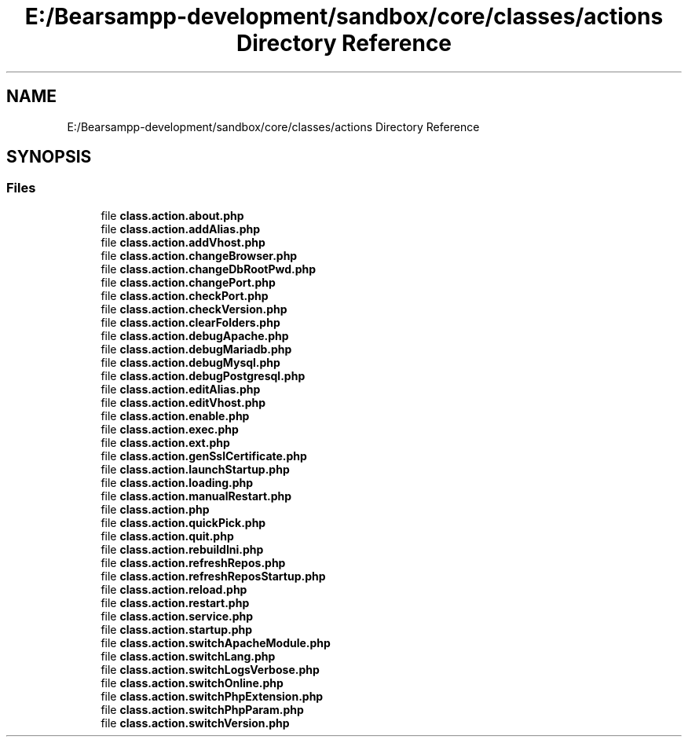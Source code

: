 .TH "E:/Bearsampp-development/sandbox/core/classes/actions Directory Reference" 3 "Version 2025.8.29" "Bearsampp" \" -*- nroff -*-
.ad l
.nh
.SH NAME
E:/Bearsampp-development/sandbox/core/classes/actions Directory Reference
.SH SYNOPSIS
.br
.PP
.SS "Files"

.in +1c
.ti -1c
.RI "file \fBclass\&.action\&.about\&.php\fP"
.br
.ti -1c
.RI "file \fBclass\&.action\&.addAlias\&.php\fP"
.br
.ti -1c
.RI "file \fBclass\&.action\&.addVhost\&.php\fP"
.br
.ti -1c
.RI "file \fBclass\&.action\&.changeBrowser\&.php\fP"
.br
.ti -1c
.RI "file \fBclass\&.action\&.changeDbRootPwd\&.php\fP"
.br
.ti -1c
.RI "file \fBclass\&.action\&.changePort\&.php\fP"
.br
.ti -1c
.RI "file \fBclass\&.action\&.checkPort\&.php\fP"
.br
.ti -1c
.RI "file \fBclass\&.action\&.checkVersion\&.php\fP"
.br
.ti -1c
.RI "file \fBclass\&.action\&.clearFolders\&.php\fP"
.br
.ti -1c
.RI "file \fBclass\&.action\&.debugApache\&.php\fP"
.br
.ti -1c
.RI "file \fBclass\&.action\&.debugMariadb\&.php\fP"
.br
.ti -1c
.RI "file \fBclass\&.action\&.debugMysql\&.php\fP"
.br
.ti -1c
.RI "file \fBclass\&.action\&.debugPostgresql\&.php\fP"
.br
.ti -1c
.RI "file \fBclass\&.action\&.editAlias\&.php\fP"
.br
.ti -1c
.RI "file \fBclass\&.action\&.editVhost\&.php\fP"
.br
.ti -1c
.RI "file \fBclass\&.action\&.enable\&.php\fP"
.br
.ti -1c
.RI "file \fBclass\&.action\&.exec\&.php\fP"
.br
.ti -1c
.RI "file \fBclass\&.action\&.ext\&.php\fP"
.br
.ti -1c
.RI "file \fBclass\&.action\&.genSslCertificate\&.php\fP"
.br
.ti -1c
.RI "file \fBclass\&.action\&.launchStartup\&.php\fP"
.br
.ti -1c
.RI "file \fBclass\&.action\&.loading\&.php\fP"
.br
.ti -1c
.RI "file \fBclass\&.action\&.manualRestart\&.php\fP"
.br
.ti -1c
.RI "file \fBclass\&.action\&.php\fP"
.br
.ti -1c
.RI "file \fBclass\&.action\&.quickPick\&.php\fP"
.br
.ti -1c
.RI "file \fBclass\&.action\&.quit\&.php\fP"
.br
.ti -1c
.RI "file \fBclass\&.action\&.rebuildIni\&.php\fP"
.br
.ti -1c
.RI "file \fBclass\&.action\&.refreshRepos\&.php\fP"
.br
.ti -1c
.RI "file \fBclass\&.action\&.refreshReposStartup\&.php\fP"
.br
.ti -1c
.RI "file \fBclass\&.action\&.reload\&.php\fP"
.br
.ti -1c
.RI "file \fBclass\&.action\&.restart\&.php\fP"
.br
.ti -1c
.RI "file \fBclass\&.action\&.service\&.php\fP"
.br
.ti -1c
.RI "file \fBclass\&.action\&.startup\&.php\fP"
.br
.ti -1c
.RI "file \fBclass\&.action\&.switchApacheModule\&.php\fP"
.br
.ti -1c
.RI "file \fBclass\&.action\&.switchLang\&.php\fP"
.br
.ti -1c
.RI "file \fBclass\&.action\&.switchLogsVerbose\&.php\fP"
.br
.ti -1c
.RI "file \fBclass\&.action\&.switchOnline\&.php\fP"
.br
.ti -1c
.RI "file \fBclass\&.action\&.switchPhpExtension\&.php\fP"
.br
.ti -1c
.RI "file \fBclass\&.action\&.switchPhpParam\&.php\fP"
.br
.ti -1c
.RI "file \fBclass\&.action\&.switchVersion\&.php\fP"
.br
.in -1c
